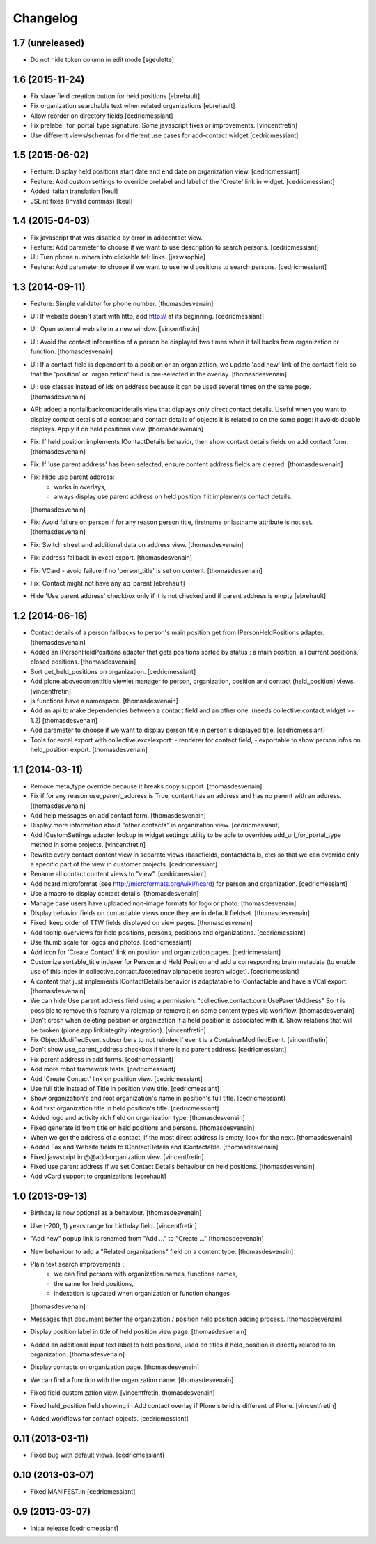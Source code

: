 Changelog
=========

1.7 (unreleased)
----------------

- Do not hide token column in edit mode
  [sgeulette]

1.6 (2015-11-24)
----------------

- Fix slave field creation button for held positions
  [ebrehault]

- Fix organization searchable text when related organizations
  [ebrehault]

- Allow reorder on directory fields
  [cedricmessiant]

- Fix prelabel_for_portal_type signature.
  Some javascript fixes or improvements. 
  [vincentfretin]

- Use different views/schemas for different use cases for add-contact widget
  [cedricmessiant]

1.5 (2015-06-02)
----------------

- Feature: Display held positions start date and end date on organization view.
  [cedricmessiant]

- Feature: Add custom settings to override prelabel and label of the 'Create' link in widget.
  [cedricmessiant]

- Added italian translation
  [keul]

- JSLint fixes (invalid commas)
  [keul]

1.4 (2015-04-03)
----------------

- Fix javascript that was disabled by error in addcontact view.

- Feature: Add parameter to choose if we want to use description to search
  persons.
  [cedricmessiant]

- UI: Turn phone numbers into clickable tel: links.
  [jazwsophie]

- Feature: Add parameter to choose if we want to use held positions to search
  persons.
  [cedricmessiant]


1.3 (2014-09-11)
----------------

- Feature: Simple validator for phone number.
  [thomasdesvenain]

- UI: If website doesn't start with http, add http:// at its beginning.
  [cedricmessiant]

- UI: Open external web site in a new window.
  [vincentfretin]

- UI: Avoid the contact information of a person be displayed two times
  when it fall backs from organization or function.
  [thomasdesvenain]

- UI: If a contact field is dependent to a position or an organization,
  we update 'add new' link of the contact field
  so that the 'position' or 'organization' field is pre-selected in the overlay.
  [thomasdesvenain]

- UI: use classes instead of ids on address because it can be used
  several times on the same page.
  [thomasdesvenain]

- API: added a nonfallbackcontactdetails view that displays only direct contact details.
  Useful when you want to display contact details of a contact and contact details
  of objects it is related to on the same page: it avoids double displays.
  Apply it on held positions view.
  [thomasdesvenain]

- Fix: If held position implements IContactDetails behavior,
  then show contact details fields on add contact form.
  [thomasdesvenain]

- Fix: If 'use parent address' has been selected,
  ensure content address fields are cleared.
  [thomasdesvenain]

- Fix: Hide use parent address:
     - works in overlays,
     - always display use parent address on held position if it implements contact details.
  [thomasdesvenain]

- Fix: Avoid failure on person
  if for any reason person title, firstname or lastname attribute is not set.
  [thomasdesvenain]

- Fix: Switch street and additional data on address view.
  [thomasdesvenain]

- Fix: address fallback in excel export.
  [thomasdesvenain]

- Fix: VCard - avoid failure if no 'person_title' is set on content.
  [thomasdesvenain]

- Fix: Contact might not have any aq_parent
  [ebrehault]

- Hide 'Use parent address' checkbox only if it is not checked and if parent
  address is empty
  [ebrehault]


1.2 (2014-06-16)
----------------

- Contact details of a person fallbacks to person's main position
  get from IPersonHeldPositions adapter.
  [thomasdesvenain]

- Added an IPersonHeldPositions adapter that gets positions sorted by status :
  a main position, all current positions, closed positions.
  [thomasdesvenain]

- Sort get_held_positions on organization.
  [cedricmessiant]

- Add plone.abovecontenttitle viewlet manager to person, organization, position
  and contact (held_position) views.
  [vincentfretin]

- js functions have a namespace.
  [thomasdesvenain]

- Add an api to make dependencies between a contact field and an other one.
  (needs collective.contact.widget >= 1.2)
  [thomasdesvenain]

- Add parameter to choose if we want to display person title in person's displayed title.
  [cedricmessiant]

- Tools for excel export with collective.excelexport:
  - renderer for contact field,
  - exportable to show person infos on held_position export.
  [thomasdesvenain]


1.1 (2014-03-11)
----------------

- Remove meta_type override because it breaks copy support.
  [thomasdesvenain]

- Fix if for any reason use_parent_address is True, content has an address and
  has no parent with an address.
  [thomasdesvenain]

- Add help messages on add contact form.
  [thomasdesvenain]

- Display more information about "other contacts" in organization view.
  [cedricmessiant]

- Add ICustomSettings adapter lookup in widget settings utility to be
  able to overrides add_url_for_portal_type method in some projects.
  [vincentfretin]

- Rewrite every contact content view in separate views (basefields, contactdetails, etc) so
  that we can override only a specific part of the view in customer projects.
  [cedricmessiant]

- Rename all contact content views to "view".
  [cedricmessiant]

- Add hcard microformat (see http://microformats.org/wiki/hcard) for person and organization.
  [cedricmessiant]

- Use a macro to display contact details.
  [thomasdesvenain]

- Manage case users have uploaded non-image formats for logo or photo.
  [thomasdesvenain]

- Display behavior fields on contactable views
  once they are in default fieldset.
  [thomasdesvenain]

- Fixed: keep order of TTW fields displayed on view pages.
  [thomasdesvenain]

- Add tooltip overviews for held positions, persons, positions and organizations.
  [cedricmessiant]

- Use thumb scale for logos and photos.
  [cedricmessiant]

- Add icon for 'Create Contact' link on position and organization pages.
  [cedricmessiant]

- Customize sortable_title indexer for Person and Held Position
  and add a corresponding brain
  metadata (to enable use of this index in collective.contact.facetednav
  alphabetic search widget).
  [cedricmessiant]

- A content that just implements IContactDetails behavior
  is adaptatable to IContactable and have a VCal export.
  [thomasdesvenain]

- We can hide Use parent address field using a permission:
  "collective.contact.core.UseParentAddress"
  So it is possible to remove this feature via rolemap
  or remove it on some content types via workflow.
  [thomasdesvenain]

- Don't crash when deleting position or organization if a held position is
  associated with it. Show relations that will be broken
  (plone.app.linkintegrity integration).
  [vincentfretin]

- Fix ObjectModifiedEvent subscribers to not reindex if event is
  a ContainerModifiedEvent.
  [vincentfretin]

- Don't show use_parent_address checkbox if there is no parent address.
  [cedricmessiant]

- Fix parent address in add forms.
  [cedricmessiant]

- Add more robot framework tests.
  [cedricmessiant]

- Add 'Create Contact' link on position view.
  [cedricmessiant]

- Use full title instead of Title in position view title.
  [cedricmessiant]

- Show organization's and root organization's name in position's full title.
  [cedricmessiant]

- Add first organization title in held position's title.
  [cedricmessiant]

- Added logo and activity rich field on organization type.
  [thomasdesvenain]

- Fixed generate id from title on held positions and persons.
  [thomasdesvenain]

- When we get the address of a contact, if the most direct address is empty,
  look for the next.
  [thomasdesvenain]

- Added Fax and Website fields to IContactDetails and IContactable.
  [thomasdesvenain]

- Fixed javascript in @@add-organization view.
  [vincentfretin]

- Fixed use parent address if we set Contact Details behaviour on held positions.
  [thomasdesvenain]

- Add vCard support to organizations
  [ebrehault]

1.0 (2013-09-13)
----------------

- Birthday is now optional as a behaviour.
  [thomasdesvenain]

- Use (-200, 1) years range for birthday field.
  [vincentfretin]

- "Add new" popup link is renamed from "Add ..." to "Create ..."
  [thomasdesvenain]

- New behaviour to add a "Related organizations" field on a content type.
  [thomasdesvenain]

- Plain text search improvements :
    - we can find persons with organization names, functions names,
    - the same for held positions,
    - indexation is updated when organization or function changes
  [thomasdesvenain]

- Messages that document better the organization / position held position
  adding process.
  [thomasdesvenain]

- Display position label in title of held position view page.
  [thomasdesvenain]

- Added an additional input text label to held positions,
  used on titles if held_position is directly related to an organization.
  [thomasdesvenain]

- Display contacts on organization page.
  [thomasdesvenain]

- We can find a function with the organization name.
  [thomasdesvenain]

- Fixed field customization view.
  [vincentfretin, thomasdesvenain]

- Fixed held_position field showing in Add contact overlay if Plone site id
  is different of Plone.
  [vincentfretin]

- Added workflows for contact objects.
  [cedricmessiant]


0.11 (2013-03-11)
-----------------

- Fixed bug with default views.
  [cedricmessiant]


0.10 (2013-03-07)
-----------------

- Fixed MANIFEST.in
  [cedricmessiant]


0.9 (2013-03-07)
----------------

- Initial release
  [cedricmessiant]

